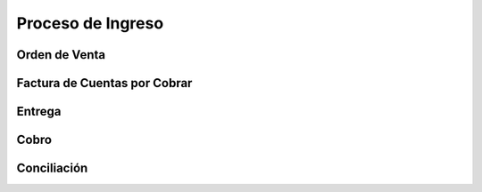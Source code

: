 .. _documento/contabilidad-de-transacciones-del-proceso-de-ingreso:

**Proceso de Ingreso**
======================

**Orden de Venta**
------------------

**Factura de Cuentas por Cobrar**
---------------------------------

**Entrega**
-----------

**Cobro**
---------

**Conciliación**
----------------